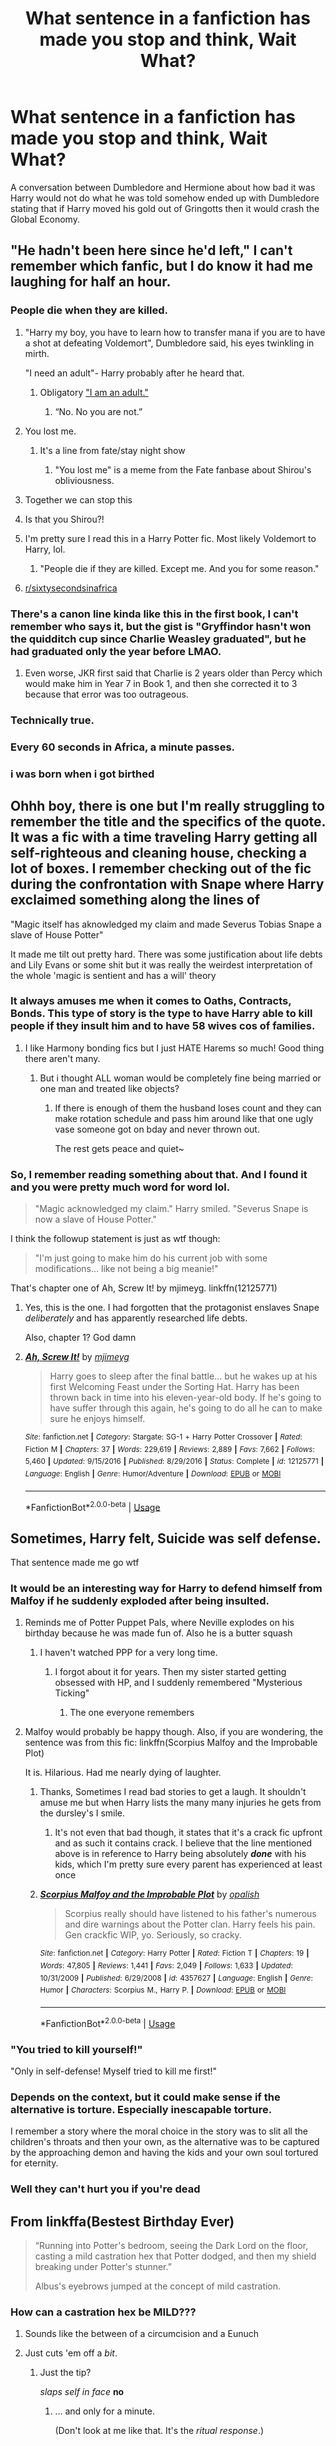 #+TITLE: What sentence in a fanfiction has made you stop and think, Wait What?

* What sentence in a fanfiction has made you stop and think, Wait What?
:PROPERTIES:
:Author: TheAncientSun
:Score: 217
:DateUnix: 1597328880.0
:DateShort: 2020-Aug-13
:FlairText: Discussion
:END:
A conversation between Dumbledore and Hermione about how bad it was Harry would not do what he was told somehow ended up with Dumbledore stating that if Harry moved his gold out of Gringotts then it would crash the Global Economy.


** "He hadn't been here since he'd left," I can't remember which fanfic, but I do know it had me laughing for half an hour.
:PROPERTIES:
:Author: WhatUpLoser
:Score: 206
:DateUnix: 1597341390.0
:DateShort: 2020-Aug-13
:END:

*** People die when they are killed.
:PROPERTIES:
:Author: CabbageSoldier
:Score: 117
:DateUnix: 1597341926.0
:DateShort: 2020-Aug-13
:END:

**** "Harry my boy, you have to learn how to transfer mana if you are to have a shot at defeating Voldemort", Dumbledore said, his eyes twinkling in mirth.

"I need an adult"- Harry probably after he heard that.
:PROPERTIES:
:Author: Ramsay_Reekimaru
:Score: 24
:DateUnix: 1597374494.0
:DateShort: 2020-Aug-14
:END:

***** Obligatory [[https://www.youtube.com/watch?v=kscG_gs2BOc]["I am an adult."]]
:PROPERTIES:
:Author: Nyanmaru_San
:Score: 15
:DateUnix: 1597381919.0
:DateShort: 2020-Aug-14
:END:

****** “No. No you are not.”
:PROPERTIES:
:Author: Slip09
:Score: 8
:DateUnix: 1597389889.0
:DateShort: 2020-Aug-14
:END:


**** You lost me.
:PROPERTIES:
:Author: ForwardDiscussion
:Score: 16
:DateUnix: 1597357642.0
:DateShort: 2020-Aug-14
:END:

***** It's a line from fate/stay night show
:PROPERTIES:
:Author: Garanar
:Score: 9
:DateUnix: 1597368308.0
:DateShort: 2020-Aug-14
:END:

****** "You lost me" is a meme from the Fate fanbase about Shirou's obliviousness.
:PROPERTIES:
:Author: ForwardDiscussion
:Score: 14
:DateUnix: 1597375812.0
:DateShort: 2020-Aug-14
:END:


**** Together we can stop this
:PROPERTIES:
:Author: Athenai9897
:Score: 28
:DateUnix: 1597348353.0
:DateShort: 2020-Aug-14
:END:


**** Is that you Shirou?!
:PROPERTIES:
:Author: TheDukeofCrepes
:Score: 15
:DateUnix: 1597349009.0
:DateShort: 2020-Aug-14
:END:


**** I'm pretty sure I read this in a Harry Potter fic. Most likely Voldemort to Harry, lol.
:PROPERTIES:
:Author: FanFicReader314
:Score: 4
:DateUnix: 1597372600.0
:DateShort: 2020-Aug-14
:END:

***** "People die if they are killed. Except me. And you for some reason."
:PROPERTIES:
:Author: alexeyr
:Score: 2
:DateUnix: 1597529716.0
:DateShort: 2020-Aug-16
:END:


**** [[/r/sixtysecondsinafrica][r/sixtysecondsinafrica]]
:PROPERTIES:
:Author: Oopdidoop
:Score: 3
:DateUnix: 1597377066.0
:DateShort: 2020-Aug-14
:END:


*** There's a canon line kinda like this in the first book, I can't remember who says it, but the gist is "Gryffindor hasn't won the quidditch cup since Charlie Weasley graduated", but he had graduated only the year before LMAO.
:PROPERTIES:
:Score: 33
:DateUnix: 1597375491.0
:DateShort: 2020-Aug-14
:END:

**** Even worse, JKR first said that Charlie is 2 years older than Percy which would make him in Year 7 in Book 1, and then she corrected it to 3 because that error was too outrageous.
:PROPERTIES:
:Author: Byrana
:Score: 10
:DateUnix: 1597420621.0
:DateShort: 2020-Aug-14
:END:


*** Technically true.
:PROPERTIES:
:Author: TheAncientSun
:Score: 25
:DateUnix: 1597341420.0
:DateShort: 2020-Aug-13
:END:


*** Every 60 seconds in Africa, a minute passes.
:PROPERTIES:
:Author: minerat27
:Score: 19
:DateUnix: 1597363862.0
:DateShort: 2020-Aug-14
:END:


*** i was born when i got birthed
:PROPERTIES:
:Score: 6
:DateUnix: 1597366039.0
:DateShort: 2020-Aug-14
:END:


** Ohhh boy, there is one but I'm really struggling to remember the title and the specifics of the quote. It was a fic with a time traveling Harry getting all self-righteous and cleaning house, checking a lot of boxes. I remember checking out of the fic during the confrontation with Snape where Harry exclaimed something along the lines of

"Magic itself has aknowledged my claim and made Severus Tobias Snape a slave of House Potter"

It made me tilt out pretty hard. There was some justification about life debts and Lily Evans or some shit but it was really the weirdest interpretation of the whole 'magic is sentient and has a will' theory
:PROPERTIES:
:Author: spliffay666
:Score: 79
:DateUnix: 1597344465.0
:DateShort: 2020-Aug-13
:END:

*** It always amuses me when it comes to Oaths, Contracts, Bonds. This type of story is the type to have Harry able to kill people if they insult him and to have 58 wives cos of families.
:PROPERTIES:
:Author: TheAncientSun
:Score: 53
:DateUnix: 1597344604.0
:DateShort: 2020-Aug-13
:END:

**** I like Harmony bonding fics but I just HATE Harems so much! Good thing there aren't many.
:PROPERTIES:
:Score: 19
:DateUnix: 1597353497.0
:DateShort: 2020-Aug-14
:END:

***** But i thought ALL woman would be completely fine being married or one man and treated like objects?
:PROPERTIES:
:Author: TheAncientSun
:Score: 24
:DateUnix: 1597353568.0
:DateShort: 2020-Aug-14
:END:

****** If there is enough of them the husband loses count and they can make rotation schedule and pass him around like that one ugly vase someone got on bday and never thrown out.

The rest gets peace and quiet~
:PROPERTIES:
:Author: MoDthestralHostler
:Score: 8
:DateUnix: 1597394679.0
:DateShort: 2020-Aug-14
:END:


*** So, I remember reading something about that. And I found it and you were pretty much word for word lol.

#+begin_quote
  "Magic acknowledged my claim." Harry smiled. "Severus Snape is now a slave of House Potter."
#+end_quote

I think the followup statement is just as wtf though:

#+begin_quote
  "I'm just going to make him do his current job with some modifications... like not being a big meanie!"
#+end_quote

That's chapter one of Ah, Screw It! by mjimeyg. linkffn(12125771)
:PROPERTIES:
:Author: hrmdurr
:Score: 30
:DateUnix: 1597355858.0
:DateShort: 2020-Aug-14
:END:

**** Yes, this is the one. I had forgotten that the protagonist enslaves Snape /deliberately/ and has apparently researched life debts.

Also, chapter 1? God damn
:PROPERTIES:
:Author: spliffay666
:Score: 14
:DateUnix: 1597357546.0
:DateShort: 2020-Aug-14
:END:


**** [[https://www.fanfiction.net/s/12125771/1/][*/Ah, Screw It!/*]] by [[https://www.fanfiction.net/u/1282867/mjimeyg][/mjimeyg/]]

#+begin_quote
  Harry goes to sleep after the final battle... but he wakes up at his first Welcoming Feast under the Sorting Hat. Harry has been thrown back in time into his eleven-year-old body. If he's going to have suffer through this again, he's going to do all he can to make sure he enjoys himself.
#+end_quote

^{/Site/:} ^{fanfiction.net} ^{*|*} ^{/Category/:} ^{Stargate:} ^{SG-1} ^{+} ^{Harry} ^{Potter} ^{Crossover} ^{*|*} ^{/Rated/:} ^{Fiction} ^{M} ^{*|*} ^{/Chapters/:} ^{37} ^{*|*} ^{/Words/:} ^{229,619} ^{*|*} ^{/Reviews/:} ^{2,889} ^{*|*} ^{/Favs/:} ^{7,662} ^{*|*} ^{/Follows/:} ^{5,460} ^{*|*} ^{/Updated/:} ^{9/15/2016} ^{*|*} ^{/Published/:} ^{8/29/2016} ^{*|*} ^{/Status/:} ^{Complete} ^{*|*} ^{/id/:} ^{12125771} ^{*|*} ^{/Language/:} ^{English} ^{*|*} ^{/Genre/:} ^{Humor/Adventure} ^{*|*} ^{/Download/:} ^{[[http://www.ff2ebook.com/old/ffn-bot/index.php?id=12125771&source=ff&filetype=epub][EPUB]]} ^{or} ^{[[http://www.ff2ebook.com/old/ffn-bot/index.php?id=12125771&source=ff&filetype=mobi][MOBI]]}

--------------

*FanfictionBot*^{2.0.0-beta} | [[https://github.com/tusing/reddit-ffn-bot/wiki/Usage][Usage]]
:PROPERTIES:
:Author: FanfictionBot
:Score: 4
:DateUnix: 1597355876.0
:DateShort: 2020-Aug-14
:END:


** Sometimes, Harry felt, Suicide was self defense.

That sentence made me go wtf
:PROPERTIES:
:Author: P-S-21
:Score: 117
:DateUnix: 1597343862.0
:DateShort: 2020-Aug-13
:END:

*** It would be an interesting way for Harry to defend himself from Malfoy if he suddenly exploded after being insulted.
:PROPERTIES:
:Author: TheAncientSun
:Score: 67
:DateUnix: 1597343938.0
:DateShort: 2020-Aug-13
:END:

**** Reminds me of Potter Puppet Pals, where Neville explodes on his birthday because he was made fun of. Also he is a butter squash
:PROPERTIES:
:Author: JewbaccaYT
:Score: 64
:DateUnix: 1597351676.0
:DateShort: 2020-Aug-14
:END:

***** I haven't watched PPP for a very long time.
:PROPERTIES:
:Author: TheAncientSun
:Score: 22
:DateUnix: 1597351732.0
:DateShort: 2020-Aug-14
:END:

****** I forgot about it for years. Then my sister started getting obsessed with HP, and I suddenly remembered "Mysterious Ticking"
:PROPERTIES:
:Author: JewbaccaYT
:Score: 26
:DateUnix: 1597351886.0
:DateShort: 2020-Aug-14
:END:

******* The one everyone remembers
:PROPERTIES:
:Author: TheDarkShepard
:Score: 4
:DateUnix: 1597379143.0
:DateShort: 2020-Aug-14
:END:


**** Malfoy would probably be happy though. Also, if you are wondering, the sentence was from this fic: linkffn(Scorpius Malfoy and the Improbable Plot)

It is. Hilarious. Had me nearly dying of laughter.
:PROPERTIES:
:Author: P-S-21
:Score: 19
:DateUnix: 1597344029.0
:DateShort: 2020-Aug-13
:END:

***** Thanks, Sometimes I read bad stories to get a laugh. It shouldn't amuse me but when Harry lists the many many injuries he gets from the dursley's I smile.
:PROPERTIES:
:Author: TheAncientSun
:Score: 10
:DateUnix: 1597344158.0
:DateShort: 2020-Aug-13
:END:

****** It's not even that bad though, it states that it's a crack fic upfront and as such it contains crack. I believe that the line mentioned above is in reference to Harry being absolutely */done/* with his kids, which I'm pretty sure every parent has experienced at least once
:PROPERTIES:
:Author: BEWARB
:Score: 8
:DateUnix: 1597359675.0
:DateShort: 2020-Aug-14
:END:


***** [[https://www.fanfiction.net/s/4357627/1/][*/Scorpius Malfoy and the Improbable Plot/*]] by [[https://www.fanfiction.net/u/188153/opalish][/opalish/]]

#+begin_quote
  Scorpius really should have listened to his father's numerous and dire warnings about the Potter clan. Harry feels his pain. Gen crackfic WIP, yo. Seriously, so cracky.
#+end_quote

^{/Site/:} ^{fanfiction.net} ^{*|*} ^{/Category/:} ^{Harry} ^{Potter} ^{*|*} ^{/Rated/:} ^{Fiction} ^{T} ^{*|*} ^{/Chapters/:} ^{19} ^{*|*} ^{/Words/:} ^{47,805} ^{*|*} ^{/Reviews/:} ^{1,441} ^{*|*} ^{/Favs/:} ^{2,049} ^{*|*} ^{/Follows/:} ^{1,633} ^{*|*} ^{/Updated/:} ^{10/31/2009} ^{*|*} ^{/Published/:} ^{6/29/2008} ^{*|*} ^{/id/:} ^{4357627} ^{*|*} ^{/Language/:} ^{English} ^{*|*} ^{/Genre/:} ^{Humor} ^{*|*} ^{/Characters/:} ^{Scorpius} ^{M.,} ^{Harry} ^{P.} ^{*|*} ^{/Download/:} ^{[[http://www.ff2ebook.com/old/ffn-bot/index.php?id=4357627&source=ff&filetype=epub][EPUB]]} ^{or} ^{[[http://www.ff2ebook.com/old/ffn-bot/index.php?id=4357627&source=ff&filetype=mobi][MOBI]]}

--------------

*FanfictionBot*^{2.0.0-beta} | [[https://github.com/tusing/reddit-ffn-bot/wiki/Usage][Usage]]
:PROPERTIES:
:Author: FanfictionBot
:Score: 10
:DateUnix: 1597344056.0
:DateShort: 2020-Aug-13
:END:


*** "You tried to kill yourself!"

"Only in self-defense! Myself tried to kill me first!"
:PROPERTIES:
:Author: darwinooc
:Score: 21
:DateUnix: 1597362504.0
:DateShort: 2020-Aug-14
:END:


*** Depends on the context, but it could make sense if the alternative is torture. Especially inescapable torture.

I remember a story where the moral choice in the story was to slit all the children's throats and then your own, as the alternative was to be captured by the approaching demon and having the kids and your own soul tortured for eternity.
:PROPERTIES:
:Author: tribblite
:Score: 10
:DateUnix: 1597361503.0
:DateShort: 2020-Aug-14
:END:


*** Well they can't hurt you if you're dead
:PROPERTIES:
:Author: _Dark-Angel_
:Score: 3
:DateUnix: 1597396753.0
:DateShort: 2020-Aug-14
:END:


** From linkffa(Bestest Birthday Ever)

#+begin_quote
  “Running into Potter's bedroom, seeing the Dark Lord on the floor, casting a mild castration hex that Potter dodged, and then my shield breaking under Potter's stunner.”

  Albus's eyebrows jumped at the concept of mild castration.
#+end_quote
:PROPERTIES:
:Author: horrorshowjack
:Score: 30
:DateUnix: 1597356151.0
:DateShort: 2020-Aug-14
:END:

*** How can a castration hex be MILD???
:PROPERTIES:
:Author: Hippocampicorn
:Score: 30
:DateUnix: 1597356837.0
:DateShort: 2020-Aug-14
:END:

**** Sounds like the between of a circumcision and a Eunuch
:PROPERTIES:
:Author: EquinoxGm
:Score: 13
:DateUnix: 1597358545.0
:DateShort: 2020-Aug-14
:END:


**** Just cuts 'em off a /bit/.
:PROPERTIES:
:Author: ConsiderableHat
:Score: 14
:DateUnix: 1597361374.0
:DateShort: 2020-Aug-14
:END:

***** Just the tip?

/slaps self in face/ *no*
:PROPERTIES:
:Author: Hippocampicorn
:Score: 19
:DateUnix: 1597364737.0
:DateShort: 2020-Aug-14
:END:

****** ... and only for a minute.

(Don't look at me like that. It's the /ritual response/.)
:PROPERTIES:
:Author: ConsiderableHat
:Score: 11
:DateUnix: 1597364947.0
:DateShort: 2020-Aug-14
:END:


** Theoretically feasible...

Harry is famous. If Harry empties his vault, that strongly implies that he does not trust the goblins with his money.\\
If The-Boy-Who-Lived cannot trust the Goblins, then there must be a reason, meaning that no-one else can trust Goblins, causing a run on the bank and vaults being emptied/closed left, right and center.\\
Word of the bank-rush would spread overseas, leading people to assume that the Brits must have discovered something, therefore following suit is the correct thing to do.

Cue multiple bank-rushes, each reinforcing the belief that getting the money away from the goblins is the only sane thing to do. With everyone hoarding their own money, retail etc would plummet and... boom! Worldwide depression.

For a non-financial example in HP fanwork, may I direct you to [[https://www.fanfiction.net/s/8257400/1/Harry-Potter-and-the-Power-of-Paranoia][Power Of Paranoia]] where the Great Muggleborn Diaspora is triggered by Hermione deciding to leave Hogwarts and telling a dorm-mate why (Ch8).
:PROPERTIES:
:Author: BeardInTheDark
:Score: 143
:DateUnix: 1597332567.0
:DateShort: 2020-Aug-13
:END:

*** When you come for the fanfiction and leave with an economics degree.
:PROPERTIES:
:Author: 133112
:Score: 109
:DateUnix: 1597334989.0
:DateShort: 2020-Aug-13
:END:

**** I came looking for fanfics But I found economy degree
:PROPERTIES:
:Author: itzebi
:Score: 34
:DateUnix: 1597335854.0
:DateShort: 2020-Aug-13
:END:


*** I know that fanfics often treat Gringotts like a legit bank with actual investment activity and such (seen soooo many fics where Harry is a billionaire due to goblin investments lol), but is there any canon evidence that its not just a glorified system of safety deposit boxes with goblins as serving as protectors?
:PROPERTIES:
:Author: LadySmuag
:Score: 55
:DateUnix: 1597345838.0
:DateShort: 2020-Aug-13
:END:

**** It's the same with the goofy ass inheritance tests and all that other bullshit. Nothing in canon suggests that Gringotts is anything but a fancy hole in the ground with other fancy holes to keep gold in.
:PROPERTIES:
:Author: monkeyepoxy
:Score: 38
:DateUnix: 1597356143.0
:DateShort: 2020-Aug-14
:END:

***** Well, it's called a /BANK,/ it does money exchange and employs curse breakers to retrieve artifacts, they are also crafters. The exchange alone makes it more than a deposit box.

About inheritance tests, how else are people gonna have Harry find out about his ancestors or introduce him to other stuff? He's practically never told shit in the books. Most people only know one side of the family, and very little at that.

I think people go: Gringotts is a Bank. Banks need to validate identity. Magic can validate identities. We are shown Wills in the books. There must be some way to validate that or people would get rich with polyjuice. Blood Tests. Blood can lead to genealogy. Old Families. Finding out your family tree is a bit different than you thought.

Wizards don't trust wizards. Evil wizards would fake and/or fumble tests to get money. Need someone neutral. Goblins seem to only care about money. Goblins are neutral. Old Magical race, secret knowledge

It`s a very easy and even logical conclusion. YES, it`s not supported by canon, but lots of of logical things aren't because JKR couldn't bother with those. And then who cares, it's fanfiction. As long as it's well written...

"Oh, but wizards don't trust goblins!" True, yet, the most racist of families still leave all their gold with them. The whole family was arrested, but the Ministry never seized their assets, meaning maybe they simply can`t.
:PROPERTIES:
:Author: Kellar21
:Score: 14
:DateUnix: 1597378769.0
:DateShort: 2020-Aug-14
:END:

****** u/Nyanmaru_San:
#+begin_quote
  About inheritance tests
#+end_quote

Iunno, it sounds feasible on the basis that why should Goblins, who don't trust Wizards on a good day, trust what the Ministry says about someone being related to some long lost vault? So they do the testing themselves.
:PROPERTIES:
:Author: Nyanmaru_San
:Score: 13
:DateUnix: 1597382356.0
:DateShort: 2020-Aug-14
:END:

******* I haven't thought about that! Makes sense too. Maybe the Goblins are bound by old contracts and stuff, but don't actively seek out the heirs.
:PROPERTIES:
:Author: Kellar21
:Score: 4
:DateUnix: 1597382485.0
:DateShort: 2020-Aug-14
:END:

******** I'm partial to

- "Why should we do you a favor?"
- "Nobody reads the pamphlets..."
- "The purebloods passed a law that prevents us from announcing this, as it disproves their 'muggleborn' idea by showing they are actually descended from squibs."
:PROPERTIES:
:Author: Nyanmaru_San
:Score: 13
:DateUnix: 1597382819.0
:DateShort: 2020-Aug-14
:END:


****** u/Uncommonality:
#+begin_quote
  It's called /BANK/
#+end_quote

Well they're not gonna call it Gringotts Hole In The Ground, are they?
:PROPERTIES:
:Author: Uncommonality
:Score: 7
:DateUnix: 1597394837.0
:DateShort: 2020-Aug-14
:END:


****** u/TheismIsUnstoppable:
#+begin_quote
  About inheritance tests, how else are people gonna have Harry find out about his ancestors or introduce him to other stuff? He's practically never told shit in the books. Most people only know one side of the family, and very little at that.
#+end_quote

There's a reason why and that's there's nothing to claim. I can understand how the Potters got rich (the name Potter meaning they made Magical Objects probably) so they were enchanters and potion makers. But even if he was related to Gryffindor or Peverell, all they really had were objects that other wizards already claimed.
:PROPERTIES:
:Author: TheismIsUnstoppable
:Score: 6
:DateUnix: 1597415258.0
:DateShort: 2020-Aug-14
:END:

******* Yes, that's in canon.

I am talking about an author inserting a moment where someone can say, hey Harry, you're related to so and so. Sirius could do it, but that would normally only happen in third year.

And maybe the Peverells had something other than those three books, but only a male could claim it, and after Iolanthe no one thought about it. Maybe it is in the Goblin's interest that someone claims it.
:PROPERTIES:
:Author: Kellar21
:Score: 6
:DateUnix: 1597415442.0
:DateShort: 2020-Aug-14
:END:


**** I know other countries exist but is there any canon mention of them?

Same point really, harry is unreliable narrator that only point what he see.

1st its called gringotts bank, not gringotts storage facility.

2nd they offer at least 2 more things we know about, money exchange and retrieving relics in egypt for curse breakers.
:PROPERTIES:
:Author: Archimand
:Score: 25
:DateUnix: 1597348816.0
:DateShort: 2020-Aug-14
:END:

***** The ancient Greeks used their temples as depositories for their treasure. Combined with record keeping and financial transactions, its one of the earliest forms of banking that we know of. They dealt with deposits, currency exchange, and validation of coins, and loans.

That level of sophistication could be Gringotts from what we know. They have guarded vaults filled with treasure, they exchange muggle currency for goblin coins, they mint Galleons and can tell them apart from Leprechaun gold, and they finance treasure hunting/relic expeditions.

Fanon often has Harry talking to bankers that are making cutting edge Wall Street bets and always coming out on top, but they're a lot less sophisticated and a lot more .... well, goblin! in canon, I think.
:PROPERTIES:
:Author: LadySmuag
:Score: 15
:DateUnix: 1597359890.0
:DateShort: 2020-Aug-14
:END:

****** In anything I write involving goblins they tend to be old fashioned banks not investors. You want them to invest you come to them with one hell of a plan and a willingness to hand over a fair bit of shares or collateral.

They are not out buying shares of stuff. So when anyone deals with that side it's usually for the extra services they offer.

Banks were great information services back in the day if you had the money to afford them.

So it's usually having them act as cut outs or introductions more than anything.

For wealthy characters they offer to sell any shares they own as a bank. If they can make a decent profit from those shares, and get the interest/return of their initial investment. Well that's a win.
:PROPERTIES:
:Author: Michal_Riley
:Score: 7
:DateUnix: 1597362107.0
:DateShort: 2020-Aug-14
:END:


***** Also potentially the leases of Goblin made items.
:PROPERTIES:
:Author: JOKERRule
:Score: 9
:DateUnix: 1597356429.0
:DateShort: 2020-Aug-14
:END:


**** I would agree. It seems that witches and wizards store their gold their because it's safer than keeping at home. I would think that there is some level of investment since goblins accept to exchange pounds for gold (as in the case of the Grangers) and also the richer account holders got the highly secure vaults (although those might be assigned on a fee basis)

Speaking of which, Harry might have been richer than the Weasleys, but at least until Sirius makes him his heir, the Potters were nothing compared to the Lestranges or the Malfoy since his vault doesn't even get a dragon.
:PROPERTIES:
:Author: I_love_DPs
:Score: 7
:DateUnix: 1597361413.0
:DateShort: 2020-Aug-14
:END:


**** Yeah, rip, J.K. Rowling is a great storyteller, but she's a horrid world builder and as someone who subsists off said stuff I have to rely on fanfics. Lol.
:PROPERTIES:
:Author: ewww-no-thanks
:Score: 5
:DateUnix: 1597362982.0
:DateShort: 2020-Aug-14
:END:

***** She's good with worldbuilding, but not that great with maintaining a timeline. That's why Tolkien wrote The Silmarillion, as a series-bible to keep his facts straight. It's an elementary part of my writing process, to get an exact timeline of all events laid out ahead of time.
:PROPERTIES:
:Author: GalanDun
:Score: 3
:DateUnix: 1597443222.0
:DateShort: 2020-Aug-15
:END:


**** To be blunt, they work with mundane currency sufficiently often to supply all the muggleborn bringing money into the wizarding economy without violating the Statute of Secrecy when the taxman comes looking for the mass money laundering schemes. That implies a lot more financial sophistication than a hole in the ground.
:PROPERTIES:
:Author: datcatburd
:Score: 4
:DateUnix: 1597373060.0
:DateShort: 2020-Aug-14
:END:


**** That's what I thought, but it might cause a revolt from the goblins, but the back doesn't take your money and use it to back loans. The money is yours and just sits there
:PROPERTIES:
:Score: 5
:DateUnix: 1597347260.0
:DateShort: 2020-Aug-14
:END:


*** Ah, the power of self-fulfilling prophecy
:PROPERTIES:
:Author: DarthHarry
:Score: 1
:DateUnix: 1597416373.0
:DateShort: 2020-Aug-14
:END:


** "Harry slammed his book shut. It wasn't really a book, because the pages were made of lasers and the words were made of headless women making godless love to dragons made out of motorcycles, but it was still reading." - from 30H. linkffn(2554200)
:PROPERTIES:
:Score: 20
:DateUnix: 1597372471.0
:DateShort: 2020-Aug-14
:END:

*** [[https://www.fanfiction.net/s/2554200/1/][*/HHHHHHHHHHHHHHHHHHHHHHHHHHHHHH/*]] by [[https://www.fanfiction.net/u/883930/Secondpillow][/Secondpillow/]]

#+begin_quote
  Harry Potter eventually eats a sandwich and discusses life with a famous author.
#+end_quote

^{/Site/:} ^{fanfiction.net} ^{*|*} ^{/Category/:} ^{Harry} ^{Potter} ^{*|*} ^{/Rated/:} ^{Fiction} ^{T} ^{*|*} ^{/Chapters/:} ^{10} ^{*|*} ^{/Words/:} ^{2,847} ^{*|*} ^{/Reviews/:} ^{1,275} ^{*|*} ^{/Favs/:} ^{1,122} ^{*|*} ^{/Follows/:} ^{419} ^{*|*} ^{/Updated/:} ^{2/25/2015} ^{*|*} ^{/Published/:} ^{8/27/2005} ^{*|*} ^{/id/:} ^{2554200} ^{*|*} ^{/Language/:} ^{English} ^{*|*} ^{/Genre/:} ^{Angst/Romance} ^{*|*} ^{/Characters/:} ^{Bellatrix} ^{L.,} ^{Seamus} ^{F.} ^{*|*} ^{/Download/:} ^{[[http://www.ff2ebook.com/old/ffn-bot/index.php?id=2554200&source=ff&filetype=epub][EPUB]]} ^{or} ^{[[http://www.ff2ebook.com/old/ffn-bot/index.php?id=2554200&source=ff&filetype=mobi][MOBI]]}

--------------

*FanfictionBot*^{2.0.0-beta} | [[https://github.com/tusing/reddit-ffn-bot/wiki/Usage][Usage]]
:PROPERTIES:
:Author: FanfictionBot
:Score: 9
:DateUnix: 1597372490.0
:DateShort: 2020-Aug-14
:END:

**** This is beautiful
:PROPERTIES:
:Author: GreyWyre
:Score: 8
:DateUnix: 1597383201.0
:DateShort: 2020-Aug-14
:END:


**** what. the. fuck.
:PROPERTIES:
:Author: stealthxstar
:Score: 3
:DateUnix: 1597596231.0
:DateShort: 2020-Aug-16
:END:


*** I am so impressed with this clusterfuck of a sentence

And also Harry's reading skills, the book reminds me of hungover angel made of burning eyes slurring /do not be afraid/ and passing out
:PROPERTIES:
:Author: MoDthestralHostler
:Score: 9
:DateUnix: 1597396553.0
:DateShort: 2020-Aug-14
:END:


*** What the fuck is that fic?
:PROPERTIES:
:Author: nousernameslef
:Score: 7
:DateUnix: 1597428129.0
:DateShort: 2020-Aug-14
:END:


** I have a couple l want to share...

'Ginny looks like my mum!'

And from another fic...

"As the prophesy states, Harry, we are to employ the power he knows not meaning that love between a man and a woman may not qualify. You, Harry, are to bond with Severus. You shall take his name as the subordinate member of the union. We have been brewing a rare and rather remarkable potion which will allow you to bear an heir to the Snape line. Yes, I'm quite sure that Tom has done nothing remotely like this."
:PROPERTIES:
:Author: Azriel_Legnasia
:Score: 22
:DateUnix: 1597372798.0
:DateShort: 2020-Aug-14
:END:

*** Little did they know Narcissa was just Lucius and Tom's beard.
:PROPERTIES:
:Author: datcatburd
:Score: 21
:DateUnix: 1597373347.0
:DateShort: 2020-Aug-14
:END:

**** That explains why Lucius was spared after he lost the diary horcrux.
:PROPERTIES:
:Score: 8
:DateUnix: 1597399171.0
:DateShort: 2020-Aug-14
:END:


** "A white-hot bullet of coldest hoarfrost erupted from his frozen barrel streaking toward the dragon's mouth just as it was about to spit fire."

From chapter 7 of West of Here.
:PROPERTIES:
:Author: steve_wheeler
:Score: 32
:DateUnix: 1597344363.0
:DateShort: 2020-Aug-13
:END:

*** this is about sex
:PROPERTIES:
:Author: ingwahte
:Score: 4
:DateUnix: 1597416941.0
:DateShort: 2020-Aug-14
:END:


** ”Hey, Draco, you know what I bet is even better for becoming friends than exchanging secrets? Committing murder.” spoken by 11-y.o. Author insert Harry.

a few lines later 11-year-old Draco says this classic, talking about Luna:

“She has some sort of perverse obsession about the Malfoys, too, and her father is politically opposed to us so he prints every word. As soon as I'm old enough I'm going to rape her.”

-/Methods of Rationality, chapter seven: reciprocation./

That made me say ‘wait what' so hard I promptly closed the fic and haven't bothered trying to read it again :)
:PROPERTIES:
:Author: Ignisami
:Score: 66
:DateUnix: 1597348222.0
:DateShort: 2020-Aug-14
:END:

*** u/will1707:
#+begin_quote
  ”Hey, Draco, you know what I bet is even better for becoming friends than exchanging secrets? Committing murder.” spoken by 11-y.o. Author insert Harry.
#+end_quote

That would be like if Harry Potter was raised by the Dark Brotherhood from the Elder Scrolls.

(And now I feel like ranting about the low amount of quality TESxPotterverse crossovers)
:PROPERTIES:
:Author: will1707
:Score: 20
:DateUnix: 1597358340.0
:DateShort: 2020-Aug-14
:END:


*** I ctrl+f'd rape because I was sure this would be here.
:PROPERTIES:
:Author: Byrana
:Score: 19
:DateUnix: 1597355663.0
:DateShort: 2020-Aug-14
:END:


*** It's to long anyway.
:PROPERTIES:
:Author: TheAncientSun
:Score: 8
:DateUnix: 1597348277.0
:DateShort: 2020-Aug-14
:END:

**** length isn't an objection to me. Sentences like that /are/.
:PROPERTIES:
:Author: Ignisami
:Score: 27
:DateUnix: 1597348466.0
:DateShort: 2020-Aug-14
:END:

***** Same.
:PROPERTIES:
:Author: VanillaJester
:Score: 2
:DateUnix: 1597353393.0
:DateShort: 2020-Aug-14
:END:

****** I honestly don't know the problem people have with that line. When I read it I laughed my ass off at the absurdity of that line. Granted it was before I started reading some of the better refined fics out there, but still. And really, it is just an eleven year olds saying shit they don't really mean.
:PROPERTIES:
:Author: GreyWyre
:Score: 8
:DateUnix: 1597378409.0
:DateShort: 2020-Aug-14
:END:


*** Methods of Rationality is massively overrated in my opinion.
:PROPERTIES:
:Score: 9
:DateUnix: 1597357084.0
:DateShort: 2020-Aug-14
:END:

**** the concept of MoR is so good, but it fucks the execution of its premise almost right from the get-go.

It was advertised, afaik, as 'harry sciences magic'. What we actually got was 'Harry wants to rule the world and sciencing magic is kind of a stepping stone to that goal'.

I probably could write better, and I haven't written anything non-academic in five years xD
:PROPERTIES:
:Author: Ignisami
:Score: 30
:DateUnix: 1597357553.0
:DateShort: 2020-Aug-14
:END:

***** Also the 'science' is mostly the author reworking the rules of the HP universe to make his OC look good.

It's not a well written story.
:PROPERTIES:
:Author: datcatburd
:Score: 16
:DateUnix: 1597373222.0
:DateShort: 2020-Aug-14
:END:


**** MOR WAS overrated several years ago. I haven't seen anyone with anything good to say about it in ages.
:PROPERTIES:
:Score: 7
:DateUnix: 1597375743.0
:DateShort: 2020-Aug-14
:END:


*** MoR is just horrible in every way. if i wanted to turn someone off of fanfiction forever, i would show them that.
:PROPERTIES:
:Author: ingwahte
:Score: 5
:DateUnix: 1597417087.0
:DateShort: 2020-Aug-14
:END:


** 'Snape smile comfortingly at Harry.' What what!? That made me nope out. /some authors just trying to give you nightmares i swear.../
:PROPERTIES:
:Author: luminphoenix
:Score: 29
:DateUnix: 1597351681.0
:DateShort: 2020-Aug-14
:END:


** ”Check his arm for a dark mark”

I'm thinking, yeah he may have some mud on there but why is that relevant.... ooo Dark Mark !
:PROPERTIES:
:Author: undyau
:Score: 26
:DateUnix: 1597352921.0
:DateShort: 2020-Aug-14
:END:


** Well there's Bonds of Blood by Darthmaul. That's all I'll say on the matter.
:PROPERTIES:
:Author: time-lord
:Score: 13
:DateUnix: 1597346561.0
:DateShort: 2020-Aug-13
:END:


** My Immortal. I think most, if not all, the lines there made me just stop.
:PROPERTIES:
:Author: Ammonine
:Score: 10
:DateUnix: 1597370733.0
:DateShort: 2020-Aug-14
:END:

*** I heard my immortal multiple times, so i try to read it, cant even read 4 chapters before shit starts getting to weird to continue
:PROPERTIES:
:Author: TheDemon1911
:Score: 7
:DateUnix: 1597388389.0
:DateShort: 2020-Aug-14
:END:

**** I just skimmed it. XD
:PROPERTIES:
:Author: Ammonine
:Score: 5
:DateUnix: 1597388487.0
:DateShort: 2020-Aug-14
:END:


** The responses to this post were horrifying.
:PROPERTIES:
:Author: Nimeue
:Score: 9
:DateUnix: 1597387638.0
:DateShort: 2020-Aug-14
:END:

*** Think nothing of it MY DEAR BOY.
:PROPERTIES:
:Author: TheAncientSun
:Score: 7
:DateUnix: 1597388854.0
:DateShort: 2020-Aug-14
:END:


** Draco: make a veela baby with me Harry.

From a weird slash shit fic
:PROPERTIES:
:Author: hungrybluefish
:Score: 35
:DateUnix: 1597338326.0
:DateShort: 2020-Aug-13
:END:

*** I hate those type of stories, Mates and unbreakable marriage contract. Perhaps you could take the time for characters to get to know each other and then develop feelings.
:PROPERTIES:
:Author: TheAncientSun
:Score: 26
:DateUnix: 1597341397.0
:DateShort: 2020-Aug-13
:END:

**** Oh I actually love these stories when they take the time to make it work. Just because people are 'Bonded' doesn't mean they can't hate each other at first or fight against the impulse.
:PROPERTIES:
:Author: omnenomnom
:Score: 24
:DateUnix: 1597341648.0
:DateShort: 2020-Aug-13
:END:

***** That's fine. But I just can't stand "Unbreakable" before certain magic concepts.
:PROPERTIES:
:Author: TheAncientSun
:Score: 11
:DateUnix: 1597341723.0
:DateShort: 2020-Aug-13
:END:


**** My favorite bond fic is the Harry/Gabby bittersweet one where it /does not end well./
:PROPERTIES:
:Author: TheBlueSully
:Score: 3
:DateUnix: 1597352924.0
:DateShort: 2020-Aug-14
:END:

***** I haven't read that, do you remember the title?

Edit: even though we're literally in a thread about bad fics I neeeed to know.
:PROPERTIES:
:Author: peachesandmolybdenum
:Score: 5
:DateUnix: 1597362463.0
:DateShort: 2020-Aug-14
:END:

****** Somebody else linked it. Playmate by Yunaine.
:PROPERTIES:
:Author: TheBlueSully
:Score: 1
:DateUnix: 1597362738.0
:DateShort: 2020-Aug-14
:END:


***** I've read that one as well, Harry did the correct thing.
:PROPERTIES:
:Author: TheAncientSun
:Score: 3
:DateUnix: 1597352975.0
:DateShort: 2020-Aug-14
:END:


***** linkffn(Playmate by Yunaine). /Burned/ into my memory, that little zinger is.
:PROPERTIES:
:Author: ConsiderableHat
:Score: 3
:DateUnix: 1597361352.0
:DateShort: 2020-Aug-14
:END:

****** [[https://www.fanfiction.net/s/10027124/1/][*/Playmate/*]] by [[https://www.fanfiction.net/u/1335478/Yunaine][/Yunaine/]]

#+begin_quote
  Gabrielle Delacour makes a spontaneous decision that changes her entire life. Unfortunately, the consequences are permanent. - Set during and after fourth year
#+end_quote

^{/Site/:} ^{fanfiction.net} ^{*|*} ^{/Category/:} ^{Harry} ^{Potter} ^{*|*} ^{/Rated/:} ^{Fiction} ^{M} ^{*|*} ^{/Words/:} ^{6,683} ^{*|*} ^{/Reviews/:} ^{300} ^{*|*} ^{/Favs/:} ^{1,376} ^{*|*} ^{/Follows/:} ^{483} ^{*|*} ^{/Published/:} ^{1/16/2014} ^{*|*} ^{/Status/:} ^{Complete} ^{*|*} ^{/id/:} ^{10027124} ^{*|*} ^{/Language/:} ^{English} ^{*|*} ^{/Genre/:} ^{Drama/Tragedy} ^{*|*} ^{/Characters/:} ^{Gabrielle} ^{D.} ^{*|*} ^{/Download/:} ^{[[http://www.ff2ebook.com/old/ffn-bot/index.php?id=10027124&source=ff&filetype=epub][EPUB]]} ^{or} ^{[[http://www.ff2ebook.com/old/ffn-bot/index.php?id=10027124&source=ff&filetype=mobi][MOBI]]}

--------------

*FanfictionBot*^{2.0.0-beta} | [[https://github.com/tusing/reddit-ffn-bot/wiki/Usage][Usage]]
:PROPERTIES:
:Author: FanfictionBot
:Score: 2
:DateUnix: 1597361377.0
:DateShort: 2020-Aug-14
:END:


***** i know the one your talking about i think :(
:PROPERTIES:
:Author: LilyPotter123
:Score: 1
:DateUnix: 1597356991.0
:DateShort: 2020-Aug-14
:END:


** All of My Immortal.
:PROPERTIES:
:Author: MondmaedchenKitten
:Score: 3
:DateUnix: 1597458912.0
:DateShort: 2020-Aug-15
:END:


** "The palace was fairly easy to maneuver if you knew your way around". It's from a crossover fic that I'm currently reading. It's like saying "this math problem is fairly easy to solve, if you knew how to solve it".
:PROPERTIES:
:Author: azerfall
:Score: 3
:DateUnix: 1597572622.0
:DateShort: 2020-Aug-16
:END:

*** What's the story?
:PROPERTIES:
:Author: TheAncientSun
:Score: 1
:DateUnix: 1597572696.0
:DateShort: 2020-Aug-16
:END:

**** [[https://m.fanfiction.net/s/13643366/1/]] It's from chapter 1, near the end.
:PROPERTIES:
:Author: azerfall
:Score: 1
:DateUnix: 1597573249.0
:DateShort: 2020-Aug-16
:END:

